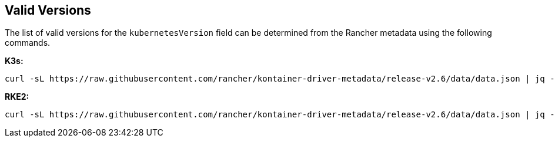 == Valid Versions
:revdate: 2024-09-24
:page-revdate: {revdate}

The list of valid versions for the `kubernetesVersion` field can be determined
from the Rancher metadata using the following commands.

*K3s:*

[,bash]
----
curl -sL https://raw.githubusercontent.com/rancher/kontainer-driver-metadata/release-v2.6/data/data.json | jq -r '.k3s.releases[].version'
----

*RKE2:*

[,bash]
----
curl -sL https://raw.githubusercontent.com/rancher/kontainer-driver-metadata/release-v2.6/data/data.json | jq -r '.rke2.releases[].version'
----
